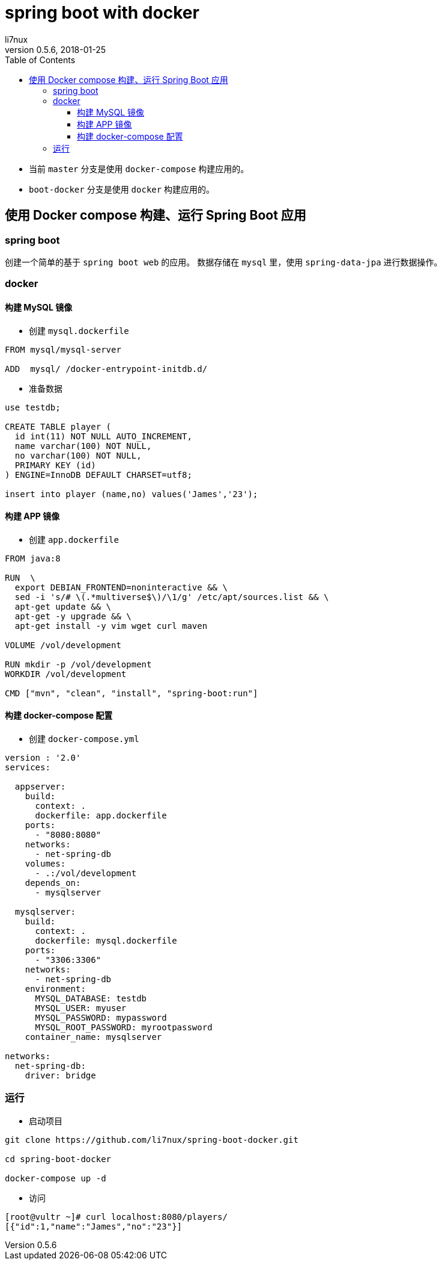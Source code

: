 = spring boot with docker
li7nux
v0.5.6,2018-01-25
:doctype: book
:encoding: utf-8uop2BDCStartUp
:lang: zh-CN
:toc: left
:toclevels: 4

* 当前 `master` 分支是使用 `docker-compose` 构建应用的。
* `boot-docker` 分支是使用 `docker` 构建应用的。

== 使用 Docker compose 构建、运行 Spring Boot 应用

=== spring boot

创建一个简单的基于 `spring boot web` 的应用。
数据存储在 `mysql` 里，使用 `spring-data-jpa` 进行数据操作。

=== docker 

==== 构建 MySQL 镜像

* 创建 `mysql.dockerfile`

[source, shell]
----
FROM mysql/mysql-server

ADD  mysql/ /docker-entrypoint-initdb.d/
----

* 准备数据

[source, sql]
----
use testdb;

CREATE TABLE player (
  id int(11) NOT NULL AUTO_INCREMENT,
  name varchar(100) NOT NULL,
  no varchar(100) NOT NULL,
  PRIMARY KEY (id)
) ENGINE=InnoDB DEFAULT CHARSET=utf8;

insert into player (name,no) values('James','23');
----

==== 构建 APP 镜像

* 创建 `app.dockerfile`

[source, shell]
----
FROM java:8

RUN  \
  export DEBIAN_FRONTEND=noninteractive && \
  sed -i 's/# \(.*multiverse$\)/\1/g' /etc/apt/sources.list && \
  apt-get update && \
  apt-get -y upgrade && \
  apt-get install -y vim wget curl maven

VOLUME /vol/development

RUN mkdir -p /vol/development
WORKDIR /vol/development

CMD ["mvn", "clean", "install", "spring-boot:run"]
----

==== 构建 docker-compose 配置

* 创建 `docker-compose.yml`

[source, shell]
----
version : '2.0'
services:

  appserver:
    build:
      context: .
      dockerfile: app.dockerfile
    ports:
      - "8080:8080"
    networks:
      - net-spring-db
    volumes:
      - .:/vol/development
    depends_on:
      - mysqlserver

  mysqlserver:
    build:
      context: .
      dockerfile: mysql.dockerfile
    ports:
      - "3306:3306"
    networks:
      - net-spring-db
    environment:
      MYSQL_DATABASE: testdb
      MYSQL_USER: myuser
      MYSQL_PASSWORD: mypassword
      MYSQL_ROOT_PASSWORD: myrootpassword
    container_name: mysqlserver

networks:
  net-spring-db:
    driver: bridge
----


=== 运行

* 启动项目

[source, shell]
----
git clone https://github.com/li7nux/spring-boot-docker.git

cd spring-boot-docker

docker-compose up -d
----

* 访问

[source, shell]
----
[root@vultr ~]# curl localhost:8080/players/
[{"id":1,"name":"James","no":"23"}]
----
